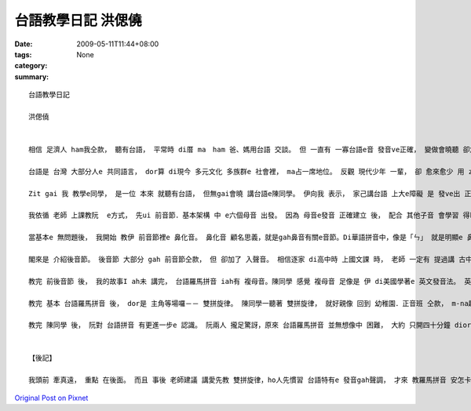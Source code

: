 台語教學日記  洪偲僥
#############################

:date: 2009-05-11T11:44+08:00
:tags: 
:category: None
:summary: 


:: 

  台語教學日記

  洪偲僥


  相信 足濟人 ham我仝款， 聽有台語， 平常時 di厝 ma　ham 爸、媽用台語 交談。 但 一直有 一寡台語e音 發音ve正確， 變做會曉聽 卻念ve標準。台語是 台灣本土 e  語言， 伊ham 客家話、 福建話攏  si以早 中國南方 語言。Zia-e語言 聽起來相近， mgorh 詳細研究， ziah edang分辨 其中 明顯e區別。

  台語是 台灣 大部分人e 共同語言， dor算 di現今 多元文化 多族群e 社會裡， ma占一席地位。 反觀 現代少年 一輩， 卻 愈來愈少 用 zit個 咱家己文化 e 語言溝通。 好佳在 di前幾冬， 社會 本土意識 逐漸抬頭， 政府 ma開始 積極推動 母語教學．政策， 愈來愈濟學者 開始研究 發表 各種母語e 羅馬拼音 gah文字， 將以往無 「書同文」e語言 用相當於 科學量化e 方式， 有系統e  歸類，創造出 咱zitma所學 e 拼音法。 但因為 zia-e拼音 除了 基本字母 外， 定定伴隨 著毛毛蟲(~) gah 無仝e 上標， ho無學過e人 往往 m知影 該ui何學起， ma ve-hiau 安怎發出 正確e音。 藉由 最近 剛學著e 台語羅馬拼音， 我 將上課時 所學e 拼音法 介紹ho同學， ho伊 更確實  e 認識 如何 念出正確e 台語發音。

  Zit gai 我 教學e同學， 是一位 本來 就聽有台語， 但無gai會曉 講台語e陳同學。 伊向我 表示， 家己講台語 上大e障礙 是 發ve出 正確e音， ma dor是講，伊聽著e 台語， gah  ui家己口中 講出來e， gah正確發音 有 淡薄仔差距。 我聽著 真歡喜， 因為我所學e  總算 veh派著 路用a。

  我依循 老師 上課教阮  e方式， 先ui 前音節．基本架構 中 e六個母音 出發。 因為 母音e發音 正確建立 後， 配合 其他子音 會學習 得kah緊。 這套雙拼音 發音系統 其實 ham 條頓語系e 拼音系統 足接近。 攏是 由子音 搭配 母音相輔相成 e  建構出 一套完整 發音系統。 其中 差別 e所在 dor di 英文、日文 或是 其他 歐系語言 攏是五個母音。 台語拼音系統 則是 由六個母音組成（加上「or」）。 子音基本上 是由  ㄅ、ㄆ、ㄇ、ㄈ  一個音 一個音 去ham 母音組成， 形成字音。 但 gah華語無仝 e  是，台語加了「bh」、「gh」ham「re」三個子音 （舌根放軟e音）。 Zia-e音 對 陳同學來講 攏算是 十分明白 好接受。 伊ma足緊 就edang發出 正確 e聲音。

  當基本e 無問題後， 我開始 教伊 前音節裡e 鼻化音。 鼻化音 顧名思義，就是gah鼻音有關e音節。Di華語拼音中，像是「ㄣ」 就是明顯e 鼻化音。 雖然 鼻化音 di華語中 好像m是 hia nia-e定見， 但是 di台語中， 卻有足濟鼻化音。 陳同學 感覺 鼻化音 比起 一般e 前音節非鼻化音 卡困難一寡。 上主要是 足濟音 聽起來 無像是 鼻化音， 但其實 yin卻有 淡薄仔 鼻化音e 成分。 就像 di英文中 veh區分 「ng」 gah 「n」e  發音　ma m是 hiah容易。 但 這 小可e差距 卻會造成 聽者 感官上 e差異。

  閣來是 介紹後音節。 後音節 大部分 gah 前音節仝款， 但 卻加了 入聲音。 相信逐家 di高中時 上國文課 時， 老師 一定有 提過講 古中文 e  發音 可分為 平上去入， 古字 有足濟 入聲音， 但入聲字 di咱zitma 使用e華語 卻消失去了。 足濟 古早 留傳下來e 語言像 是台語、客家話…等， 攏 iah有 保留 入聲字。Di 台語拼音 裡， 有分 三種入聲音e 發音法。 Zia-e 音 di日常生活中 足定聽著， yin 通常短促 且gorh 音卡重。 念起來 有收斂 e  感覺。

  教完 前後音節 後， 我的故事I ah未 講完， 台語羅馬拼音 iah有 複母音。陳同學 感覺 複母音 足像是 伊 di美國學著e 英文發音法。 英文e 母音念法 其實ma是 由 母音再 加上 上標母音 或 子音配合念。 舉例像是：decay，一般「KK音標」ganna會標示【e】， 但是zitma 美國人教e 發音法則 是將「ay」 看做【ey】。 台語拼音 e 複母音 ham 這個 國外教學e 例子雷同。 阮攏感覺 使用這種 發音方式 更貼近 咱聽著 e音。

  教完 基本 台語羅馬拼音 後， dor是 主角等場囉－－ 雙拼旋律。 陳同學一聽著 雙拼旋律， 就好親像 回到 幼稚園．正音班 仝款， m-na趣味 gorh di 不知不覺 中 將 前音節語 後音節 做 完美結合。 當然其中 ma有 一寡 愛注意 e 所在：只有 一個母音時 愛重複 該母音， 兩個母音時 便各自 拆開。 學會曉這點， 按怎雙拼旋律就 edang順溜a。 雙拼旋律 除了 音符簡單、好學 外， 最後 更加上 台語 所特有e 三階五調發音， ho咱一gai 學會 所有 發音音調， 非常實用 而且 上重要e是容易上手。

  教完 陳同學 後， 阮對 台語拼音 有更進一步e 認識。 阮兩人 攏足驚訝，原來 台語羅馬拼音 並無想像中 困難， 大約 只開四十分鐘 diorh完成lo。 陳同學gorh希望 影印 上課講義 轉去教 伊e厝人， 因為 真ｅ足簡單 gorh 趣味。  我ma足歡喜， 我想， 這就是 做人師表 上大e喜悅吧。


  【後記】

  我頭前 牽真遠， 重點 在後面。 而且 事後 老師建議 講愛先教 雙拼旋律，ho人先慣習 台語特有e 發音gah聲調， 才來 教羅馬拼音 安怎卡好。 我想想leh 足有道理， 下gai gorh掠 一個同學 來試看mai， 加上 第一次 教學心得，相信 效果 一定更加好！



`Original Post on Pixnet <http://daiqi007.pixnet.net/blog/post/27711215>`_